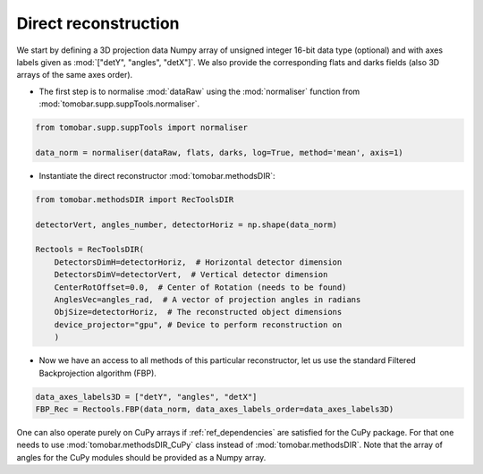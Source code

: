 .. _tutorials_direct:

Direct reconstruction
**********************

We start by defining a 3D projection data Numpy array of unsigned integer 16-bit data type (optional)
and with axes labels given as :mod:`["detY", "angles", "detX"]`. We also provide the corresponding flats and darks fields (also 3D arrays of the same axes order).

* The first step is to normalise :mod:`dataRaw` using the :mod:`normaliser` function from :mod:`tomobar.supp.suppTools.normaliser`. 

.. code-block:: python

    from tomobar.supp.suppTools import normaliser
    
    data_norm = normaliser(dataRaw, flats, darks, log=True, method='mean', axis=1)

* Instantiate the direct reconstructor :mod:`tomobar.methodsDIR`:

.. code-block:: python

    from tomobar.methodsDIR import RecToolsDIR
    
    detectorVert, angles_number, detectorHoriz = np.shape(data_norm)
    
    Rectools = RecToolsDIR(
        DetectorsDimH=detectorHoriz,  # Horizontal detector dimension
        DetectorsDimV=detectorVert,  # Vertical detector dimension
        CenterRotOffset=0.0,  # Center of Rotation (needs to be found)
        AnglesVec=angles_rad,  # A vector of projection angles in radians
        ObjSize=detectorHoriz,  # The reconstructed object dimensions 
        device_projector="gpu", # Device to perform reconstruction on
        )

* Now we have an access to all methods of this particular reconstructor, let us use the standard Filtered Backprojection algorithm (FBP).

.. code-block:: python
    
    data_axes_labels3D = ["detY", "angles", "detX"]
    FBP_Rec = Rectools.FBP(data_norm, data_axes_labels_order=data_axes_labels3D)
    
One can also operate purely on CuPy arrays if :ref:`ref_dependencies` are satisfied for the CuPy package. 
For that one needs to use :mod:`tomobar.methodsDIR_CuPy` class instead of :mod:`tomobar.methodsDIR`. Note that the array of angles for the CuPy modules should be provided as a Numpy array.

